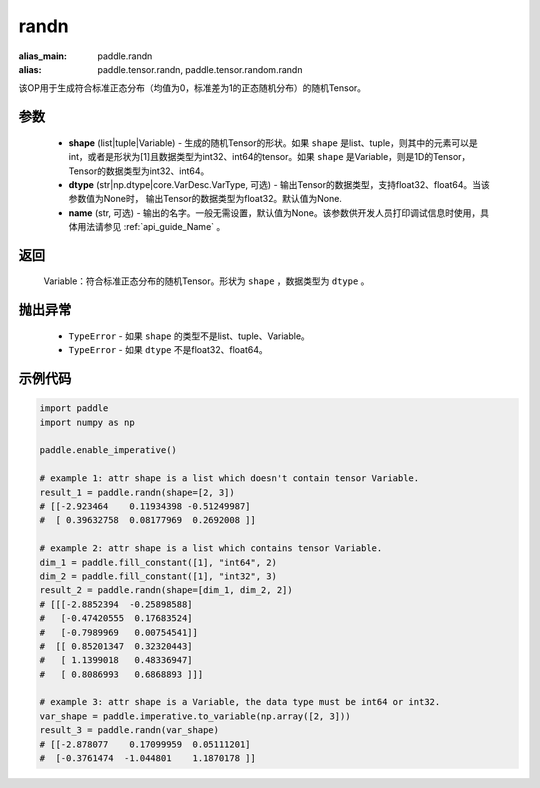 .. _cn_api_tensor_random_randn:

randn
-------------------------------

.. py:function:: paddle.randn(shape, dtype=None, name=None)

:alias_main: paddle.randn
:alias: paddle.tensor.randn, paddle.tensor.random.randn



该OP用于生成符合标准正态分布（均值为0，标准差为1的正态随机分布）的随机Tensor。

参数
::::::::::
  - **shape** (list|tuple|Variable) - 生成的随机Tensor的形状。如果 ``shape`` 是list、tuple，则其中的元素可以是int，或者是形状为[1]且数据类型为int32、int64的tensor。如果 ``shape`` 是Variable，则是1D的Tensor，Tensor的数据类型为int32、int64。
  - **dtype** (str|np.dtype|core.VarDesc.VarType, 可选) - 输出Tensor的数据类型，支持float32、float64。当该参数值为None时， 输出Tensor的数据类型为float32。默认值为None.
  - **name** (str, 可选) - 输出的名字。一般无需设置，默认值为None。该参数供开发人员打印调试信息时使用，具体用法请参见 :ref:`api_guide_Name` 。

返回
::::::::::
  Variable：符合标准正态分布的随机Tensor。形状为 ``shape`` ，数据类型为 ``dtype`` 。

抛出异常
::::::::::
  - ``TypeError`` - 如果 ``shape`` 的类型不是list、tuple、Variable。
  - ``TypeError`` - 如果 ``dtype`` 不是float32、float64。

示例代码
::::::::::

.. code-block:: python

    import paddle
    import numpy as np

    paddle.enable_imperative()

    # example 1: attr shape is a list which doesn't contain tensor Variable.
    result_1 = paddle.randn(shape=[2, 3])
    # [[-2.923464    0.11934398 -0.51249987]
    #  [ 0.39632758  0.08177969  0.2692008 ]]

    # example 2: attr shape is a list which contains tensor Variable.
    dim_1 = paddle.fill_constant([1], "int64", 2)
    dim_2 = paddle.fill_constant([1], "int32", 3)
    result_2 = paddle.randn(shape=[dim_1, dim_2, 2])
    # [[[-2.8852394  -0.25898588]
    #   [-0.47420555  0.17683524]
    #   [-0.7989969   0.00754541]]
    #  [[ 0.85201347  0.32320443]
    #   [ 1.1399018   0.48336947]
    #   [ 0.8086993   0.6868893 ]]]

    # example 3: attr shape is a Variable, the data type must be int64 or int32.
    var_shape = paddle.imperative.to_variable(np.array([2, 3]))
    result_3 = paddle.randn(var_shape)
    # [[-2.878077    0.17099959  0.05111201]
    #  [-0.3761474  -1.044801    1.1870178 ]]
